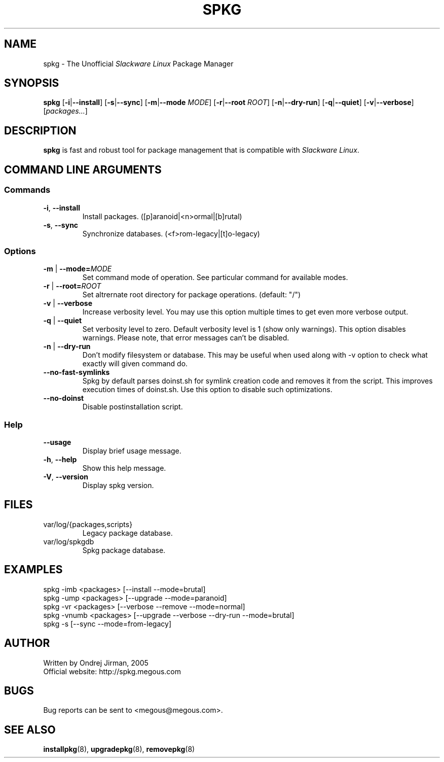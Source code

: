 .TH SPKG 8 "April 2005" "spkg"
.SH NAME
spkg \- The Unofficial \fISlackware Linux\fR Package Manager
.SH SYNOPSIS
.B spkg
[\fB-i\fR|\fB--install\fR] [\fB-s\fR|\fB--sync\fR] 
[\fB-m\fR|\fB--mode\fR \fIMODE\fR] [\fB-r\fR|\fB--root\fR \fIROOT\fR]
[\fB-n\fR|\fB--dry-run\fR] [\fB-q\fR|\fB--quiet\fR] 
[\fB-v\fR|\fB--verbose\fR] [\fIpackages...\fR]
.CM ===========================================================================
.SH DESCRIPTION
\fBspkg\fR is fast and robust tool for package management that is compatible 
with \fISlackware Linux\fR.
.CM ===========================================================================
.SH COMMAND LINE ARGUMENTS
.SS Commands
.TP
\fB-i\fR, \fB--install\fR
Install packages. ([p]aranoid|<n>ormal|[b]rutal)
.TP
\fB-s\fR, \fB--sync\fR
Synchronize databases. (<f>rom-legacy|[t]o-legacy)
.CM ===========================================================================
.SS Options
.TP
\fB-m\fR | \fB--mode=\fIMODE\fR
Set command mode of operation. See particular command for available modes.
.TP
\fB-r\fR | \fB--root=\fIROOT\fR
Set altrernate root directory for package operations. (default: "/")
.TP
\fB-v\fR | \fB--verbose\fR
Increase verbosity level. You may use this option multiple times to get even 
more verbose output.
.TP
\fB-q\fR | \fB--quiet\fR
Set verbosity level to zero. Default verbosity level is 1 (show only warnings).
This option disables warnings. Please note, that error messages can't be disabled.
.TP
\fB-n\fR | \fB--dry-run\fR
Don't modify filesystem or database. This may be useful when used along with -v 
option to check what exactly will given command do.
.TP
\fB--no-fast-symlinks\fR
Spkg by default parses doinst.sh for symlink creation code and removes it from
the script. This improves execution times of doinst.sh. Use this option to
disable such optimizations.
.TP
\fB--no-doinst\fR
Disable postinstallation script.
.CM ===========================================================================
.SS Help
.TP
\fB--usage\fR
Display brief usage message.
.TP
\fB-h\fR, \fB--help\fR
Show this help message.
.TP
\fB-V\fR, \fB--version\fR
Display spkg version.
.CM ===========================================================================
.SH FILES
.IP "var/log/{packages,scripts}"
Legacy package database.
.IP "var/log/spkgdb"
Spkg package database.
.SH EXAMPLES
.TP
spkg -imb <packages>   [--install --mode=brutal]
.TP
spkg -ump <packages>   [--upgrade --mode=paranoid]
.TP
spkg -vr <packages>    [--verbose --remove --mode=normal]
.TP
spkg -vnumb <packages> [--upgrade --verbose --dry-run --mode=brutal]
.TP
spkg -s                [--sync --mode=from-legacy]
.SH AUTHOR
Written by Ondrej Jirman, 2005
.TP
Official website: http://spkg.megous.com
.SH BUGS
Bug reports can be sent to <megous@megous.com>.
.SH SEE ALSO
.BR installpkg (8),
.BR upgradepkg (8),
.BR removepkg (8)
